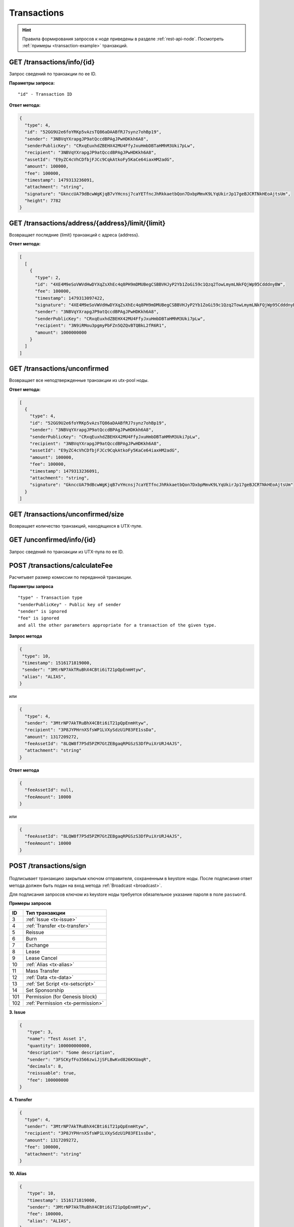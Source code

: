 Transactions
=============

.. hint:: Правила формирования запросов к ноде приведены в разделе :ref:`rest-api-node`. Посмотреть :ref:`примеры <transaction-example>` транзакций.
   
GET /transactions/info/{id}
~~~~~~~~~~~~~~~~~~~~~~~~~~~

Запрос сведений по транзакции по ее ID.

**Параметры запроса:**

::

   "id" - Transaction ID

**Ответ метода:**

.. code:: js

   {
     "type": 4,
     "id": "52GG9U2e6foYRKp5vAzsTQ86aDAABfRJ7synz7ohBp19",
     "sender": "3NBVqYXrapgJP9atQccdBPAgJPwHDKkh6A8",
     "senderPublicKey": "CRxqEuxhdZBEHX42MU4FfyJxuHmbDBTaHMhM3Uki7pLw",
     "recipient": "3NBVqYXrapgJP9atQccdBPAgJPwHDKkh6A8",
     "assetId": "E9yZC4cVhCDfbjFJCc9CqkAtkoFy5KaCe64iaxHM2adG",
     "amount": 100000,
     "fee": 100000,
     "timestamp": 1479313236091,
     "attachment": "string",
     "signature": "GknccUA79dBcwWgKjqB7vYHcnsj7caYETfncJhRkkaetbQon7DxbpMmvK9LYqUkirJp17geBJCRTNkHEoAjtsUm",
     "height": 7782
   }

GET /transactions/address/{address}/limit/{limit}
~~~~~~~~~~~~~~~~~~~~~~~~~~~~~~~~~~~~~~~~~~~~~~~~~

Возвращает последние {limit} транзакций с адреса {address}.

**Ответ метода:**

.. code:: js

   [
     [
       {
         "type": 2,
         "id": "4XE4M9eSoVWVdHwDYXqZsXhEc4q8PH9mDMUBegCSBBVHJyP2Yb1ZoGi59c1Qzq2TowLmymLNkFQjWp95CdddnyBW",
         "fee": 100000,
         "timestamp": 1479313097422,
         "signature": "4XE4M9eSoVWVdHwDYXqZsXhEc4q8PH9mDMUBegCSBBVHJyP2Yb1ZoGi59c1Qzq2TowLmymLNkFQjWp95CdddnyBW",
         "sender": "3NBVqYXrapgJP9atQccdBPAgJPwHDKkh6A8",
         "senderPublicKey": "CRxqEuxhdZBEHX42MU4FfyJxuHmbDBTaHMhM3Uki7pLw",
         "recipient": "3N9iRMou3pgmyPbFZn5QZQvBTQBkL2fR6R1",
         "amount": 1000000000
       }
     ]
   ]

GET /transactions/unconfirmed
~~~~~~~~~~~~~~~~~~~~~~~~~~~~~

Возвращает все неподтвержденные транзакции из utx-pool ноды.

**Ответ метода:**

.. code:: js

   [
     {
       "type": 4,
       "id": "52GG9U2e6foYRKp5vAzsTQ86aDAABfRJ7synz7ohBp19",
       "sender": "3NBVqYXrapgJP9atQccdBPAgJPwHDKkh6A8",
       "senderPublicKey": "CRxqEuxhdZBEHX42MU4FfyJxuHmbDBTaHMhM3Uki7pLw",
       "recipient": "3NBVqYXrapgJP9atQccdBPAgJPwHDKkh6A8",
       "assetId": "E9yZC4cVhCDfbjFJCc9CqkAtkoFy5KaCe64iaxHM2adG",
       "amount": 100000,
       "fee": 100000,
       "timestamp": 1479313236091,
       "attachment": "string",
       "signature": "GknccUA79dBcwWgKjqB7vYHcnsj7caYETfncJhRkkaetbQon7DxbpMmvK9LYqUkirJp17geBJCRTNkHEoAjtsUm"
     }
   ]

GET /transactions/unconfirmed/size
~~~~~~~~~~~~~~~~~~~~~~~~~~~~~~~~~~~

Возвращает количество транзакций, находящихся в UTX-пуле.

GET /unconfirmed/info/{id}
~~~~~~~~~~~~~~~~~~~~~~~~~~~~~~~~~~~

Запрос сведений по транзакции из UTX-пула по ее ID.


POST /transactions/calculateFee
~~~~~~~~~~~~~~~~~~~~~~~~~~~~~~~

Расчитывет размер комиссии по переданной транзакции.

**Параметры запроса**

::

   "type" - Transaction type
   "senderPublicKey" - Public key of sender
   "sender" is ignored
   "fee" is ignored
   and all the other parameters appropriate for a transaction of the given type.

**Запрос метода**

.. code:: js

   {
    "type": 10,
    "timestamp": 1516171819000,
    "sender": "3MtrNP7AkTRuBhX4CBti6iT21pQpEnmHtyw",
    "alias": "ALIAS",
   }

или

.. code:: js

   {
     "type": 4,
     "sender": "3MtrNP7AkTRuBhX4CBti6iT21pQpEnmHtyw",
     "recipient": "3P8JYPHrnXSfsWP1LVXySdzU1P83FE1ssDa",
     "amount": 1317209272,
     "feeAssetId": "8LQW8f7P5d5PZM7GtZEBgaqRPGSzS3DfPuiXrURJ4AJS",
     "attachment": "string"
   }

**Ответ метода**

.. code:: js

   {
     "feeAssetId": null,
     "feeAmount": 10000
   }

или

.. code:: js

   {
     "feeAssetId": "8LQW8f7P5d5PZM7GtZEBgaqRPGSzS3DfPuiXrURJ4AJS",
     "feeAmount": 10000
   }

POST /transactions/sign
~~~~~~~~~~~~~~~~~~~~~~~

.. figure:: https://img.shields.io/badge/API--KEY-required-red.svg

.. figure:: https://img.shields.io/badge/password-optional-orange.svg

Подписывает транзакцию закрытым ключом отправителя, сохраненным в keystore ноды. После подписания ответ метода должен быть подан на вход метода :ref:`Broadcast <broadcast>`.

Для подписания запросов ключом из keystore ноды требуется обязательное указание пароля в поле ``password``.

**Примеры запросов**

========= ===================
ID        Тип транзакции                                                                                                                        
========= ===================
3         :ref:`Issue <tx-issue>`          
4         :ref:`Transfer <tx-transfer>`
5         Reissue             
6         Burn                
7         Exchange            
8         Lease                
9         Lease Cancel        
10        :ref:`Alias <tx-alias>`              
11        Mass Transfer        
12        :ref:`Data <tx-data>`                
13        :ref:`Set Script <tx-setscript>`           
14        Set Sponsorship     
101       Permission (for Genesis block)  
102       :ref:`Permission <tx-permission>`   
========= =================== 

.. _tx-issue:

**3. Issue**

.. code:: js

   { 
      "type": 3,
      "name": "Test Asset 1",
      "quantity": 100000000000,
      "description": "Some description",
      "sender": "3FSCKyfFo3566zwiJjSFLBwKvd826KXUaqR",
      "decimals": 8,
      "reissuable": true,
      "fee": 100000000
   }

.. _tx-transfer:

**4. Transfer**

.. code:: js

   {
     "type": 4,
     "sender": "3MtrNP7AkTRuBhX4CBti6iT21pQpEnmHtyw",
     "recipient": "3P8JYPHrnXSfsWP1LVXySdzU1P83FE1ssDa",
     "amount": 1317209272,
     "fee": 100000,
     "attachment": "string"
   }

.. _tx-alias:

**10. Alias**

.. code:: js

   {
      "type": 10,
      "timestamp": 1516171819000,
      "sender": "3MtrNP7AkTRuBhX4CBti6iT21pQpEnmHtyw",
      "fee": 100000,
      "alias": "ALIAS",
   }

.. _tx-data:

**12. Data**

.. code:: js

   {
      "type": 12,
      "version": 1,
      "sender": "3PHxBMyy2RvW6Z6uFKJ8VpXM1id4QptAwN2",
      "password": "1234",
      "data": [
         {
         "key": "objectId",
         "type": "string",
         "value": "obj:123:1234"
         }
      ],
      "fee": 100000 
   }

.. _tx-setscript:

**13. Set Script**

.. code:: js

   {
      "type": 13,
      "version": 1,
      "sender": "3MpPZXBK9pKzRNWALKcQnCt3AiY8DPCXZeq",
      "fee": 1000000,
      "script": "AQQAAAAAAByRtYXRjaDAGB8ueOsI="
   }

.. _tx-permission:

**102. Permission**

.. code:: js

   {
      "type":102,
      "sender":"3HYW75PpAeVukmbYo9PQ3mzSHdKUgEytUUz",
      "target":"3HSVTtjim3FmV21HWQ1LurMhFzjut7Aa1Ac",

      # Тип полномочий, которые требуется установить или удалить. Возможные значения: "miner", "issuer", "dex", "permissioner", "blacklister", "banned"
      "role":"miner",

      # Тип операции "add" (добавить полномочия) или "remove" (удалить полномочия)
      "opType”:"add",

      # Дата действия permission
      "dueTimestamp":1528975127294
   }


**Пример ответа метода**

.. code:: js

   {
    "type":10,
    "id":"9q7X84wFuVvKqRdDQeWbtBmpsHt9SXFbvPPtUuKBVxxr",
    "sender":"3MtrNP7AkTRuBhX4CBti6iT21pQpEnmHtyw",
    "senderPublicKey":"G6h72icCSjdW2A89QWDb37hyXJoYKq3XuCUJY2joS3EU",
    "fee":100000000,
    "timestamp":46305781705234713,
    "signature":"4gQyPXzJFEzMbsCd9u5n3B2WauEc4172ssyrXCL882oNa8NfNihnpKianHXrHWnZs1RzDLbQ9rcRYnSqxKWfEPJG",
    "alias":"dajzmj6gfuzmbfnhamsbuxivc"
   }

.. _broadcast:

POST /transactions/broadcast
~~~~~~~~~~~~~~~~~~~~~~~~~~~~

Отправляет подписанную транзакцию в блокчейн.

**Запрос метода**

.. code:: js

   {
    "type":10,
    "senderPublicKey":"G6h72icCSjdW2A89QWDb37hyXJoYKq3XuCUJY2joS3EU",
    "fee":100000000,
    "timestamp":46305781705234713,
    "signature":"4gQyPXzJFEzMbsCd9u5n3B2WauEc4172ssyrXCL882oNa8NfNihnpKianHXrHWnZs1RzDLbQ9rcRYnSqxKWfEPJG",
    "alias":"dajzmj6gfuzmbfnhamsbuxivc"
   }

**Ответ метода**

.. code:: js

   {
    "type":10,
    "id":"9q7X84wFuVvKqRdDQeWbtBmpsHt9SXFbvPPtUuKBVxxr",
    "sender":"3MtrNP7AkTRuBhX4CBti6iT21pQpEnmHtyw",
    "senderPublicKey":"G6h72icCSjdW2A89QWDb37hyXJoYKq3XuCUJY2joS3EU",
    "fee":100000000,
    "timestamp":46305781705234713,
    "signature":"4gQyPXzJFEzMbsCd9u5n3B2WauEc4172ssyrXCL882oNa8NfNihnpKianHXrHWnZs1RzDLbQ9rcRYnSqxKWfEPJG",
    "alias":"dajzmj6gfuzmbfnhamsbuxivc"
   }

GET /transactions/address/{address}/limit/{limit}?after={after}
~~~~~~~~~~~~~~~~~~~~~~~~~~~~~~~~~~~~~~~~~~~~~~~~~~~~~~~~~~~~~~~~~~~~~~~~~~~~~~~~~
Возвращает список транзакций, в которых в качестве одного из адресатов указан {address}.
